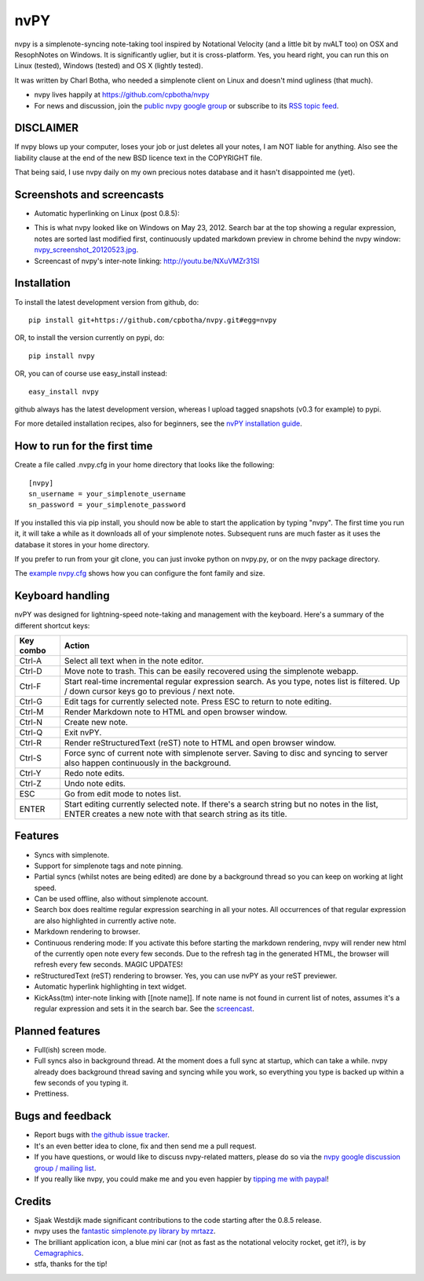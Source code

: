 ====
nvPY
====

nvpy is a simplenote-syncing note-taking tool inspired by Notational
Velocity (and a little bit by nvALT too) on OSX and ResophNotes on
Windows. It is significantly uglier, but it is cross-platform.  Yes,
you heard right, you can run this on Linux (tested), Windows (tested)
and OS X (lightly tested).

It was written by Charl Botha, who needed a simplenote client on
Linux and doesn't mind ugliness (that much).

* nvpy lives happily at https://github.com/cpbotha/nvpy
* For news and discussion, join the `public nvpy google group <https://groups.google.com/d/forum/nvpy>`_ or subscribe to its `RSS topic feed <https://groups.google.com/group/nvpy/feed/rss_v2_0_topics.xml>`_.

DISCLAIMER
==========
If nvpy blows up your computer, loses your job or just deletes all
your notes, I am NOT liable for anything. Also see the liability
clause at the end of the new BSD licence text in the COPYRIGHT file.

That being said, I use nvpy daily on my own precious notes database
and it hasn't disappointed me (yet).

Screenshots and screencasts
===========================

* Automatic hyperlinking on Linux (post 0.8.5):

.. image:: https://github.com/cpbotha/nvpy/raw/master/images/nvpy_post0.8.5_screenshot.png


* This is what nvpy looked like on Windows on May 23, 2012. Search bar at the top showing a regular expression, notes are sorted last modified first, continuously updated markdown preview in chrome behind the nvpy window: `nvpy_screenshot_20120523.jpg <https://github.com/cpbotha/nvpy/raw/master/images/nvpy_screenshot_20120523.jpg>`_.

* Screencast of nvpy's inter-note linking: http://youtu.be/NXuVMZr31SI


Installation
============

To install the latest development version from github, do::

    pip install git+https://github.com/cpbotha/nvpy.git#egg=nvpy

OR, to install the version currently on pypi, do::

    pip install nvpy

OR, you can of course use easy\_install instead::

    easy_install nvpy

github always has the latest development version, whereas I upload
tagged snapshots (v0.3 for example) to pypi.

For more detailed installation recipes, also for beginners, see
the `nvPY installation guide <https://github.com/cpbotha/nvpy/blob/master/docs/installation.rst>`_.

How to run for the first time
=============================

Create a file called .nvpy.cfg in your home directory that looks like
the following::

    [nvpy]
    sn_username = your_simplenote_username
    sn_password = your_simplenote_password

If you installed this via pip install, you should now be able to start
the application by typing "nvpy". The first time you run it, it will take
a while as it downloads all of your simplenote notes. Subsequent runs
are much faster as it uses the database it stores in your home directory.

If you prefer to run from your git clone, you can just invoke python on nvpy.py, or on the nvpy package directory.

The `example nvpy.cfg <https://github.com/cpbotha/nvpy/blob/master/nvpy/nvpy-example.cfg>`_ shows how you can configure the font 
family and size.

Keyboard handling
=================

nvPY was designed for lightning-speed note-taking and management with the keyboard. Here's a summary of the different shortcut keys:

========== ==========
Key combo  Action
========== ==========
Ctrl-A     Select all text when in the note editor.
Ctrl-D     Move note to trash. This can be easily recovered using the simplenote webapp.
Ctrl-F     Start real-time incremental regular expression search. As you type, notes list is filtered. Up / down cursor keys go to previous / next note.
Ctrl-G     Edit tags for currently selected note. Press ESC to return to note editing.
Ctrl-M     Render Markdown note to HTML and open browser window.
Ctrl-N     Create new note.
Ctrl-Q     Exit nvPY.
Ctrl-R     Render reStructuredText (reST) note to HTML and open browser window.
Ctrl-S     Force sync of current note with simplenote server. Saving to disc and syncing to server also happen continuously in the background.
Ctrl-Y     Redo note edits.
Ctrl-Z     Undo note edits.
ESC        Go from edit mode to notes list.
ENTER      Start editing currently selected note. If there's a search string but no notes in the list, ENTER creates a new note with that search string as its title.
========== ==========

Features
========

* Syncs with simplenote.
* Support for simplenote tags and note pinning.
* Partial syncs (whilst notes are being edited) are done by a
  background thread so you can keep on working at light speed.
* Can be used offline, also without simplenote account.
* Search box does realtime regular expression searching in all your
  notes. All occurrences of that regular expression are also
  highlighted in currently active note.
* Markdown rendering to browser.
* Continuous rendering mode: If you activate this before
  starting the markdown rendering, nvpy will render new html of
  the currently open note every few seconds. Due to the refresh
  tag in the generated HTML, the browser will refresh every few
  seconds. MAGIC UPDATES!
* reStructuredText (reST) rendering to browser. Yes, you can use nvPY
  as your reST previewer.
* Automatic hyperlink highlighting in text widget.
* KickAss(tm) inter-note linking with [[note name]]. If note name is
  not found in current list of notes, assumes it's a regular expression
  and sets it in the search bar. See the `screencast <http://youtu.be/NXuVMZr31SI>`_.

Planned features
================

* Full(ish) screen mode.
* Full syncs also in background thread. At the moment does a full sync
  at startup, which can take a while. nvpy already does background thread
  saving and syncing while you work, so everything you type is backed up
  within a few seconds of you typing it.
* Prettiness.

Bugs and feedback
=================

* Report bugs with `the github issue tracker <https://github.com/cpbotha/nvpy/issues>`_.
* It's an even better idea to clone, fix and then send me a pull request.
* If you have questions, or would like to discuss nvpy-related matters, please do so via the `nvpy google discussion group / mailing list <https://groups.google.com/d/forum/nvpy>`_.
* If you really like nvpy, you could make me and you even happier by `tipping me with paypal <https://www.paypal.com/cgi-bin/webscr?cmd=_s-xclick&hosted_button_id=BXXTJ9E97DG52>`_! 

Credits
=======

* Sjaak Westdijk made significant contributions to the code starting after the 0.8.5 release.
* nvpy uses the `fantastic simplenote.py library by mrtazz <https://github.com/mrtazz/simplenote.py>`_.
* The brilliant application icon, a blue mini car (not as fast as the notational velocity rocket, get it?), is by `Cemagraphics <http://cemagraphics.deviantart.com/>`_.
* stfa, thanks for the tip!

